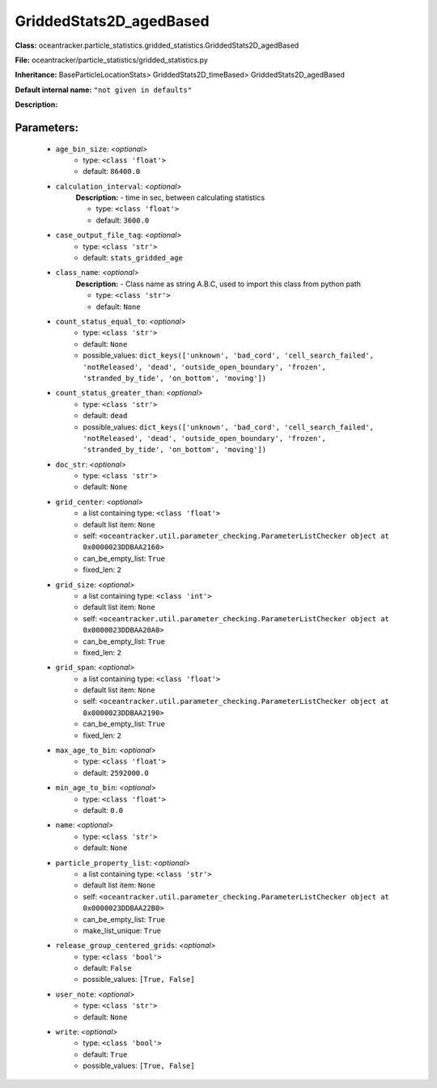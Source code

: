 #########################
GriddedStats2D_agedBased
#########################

**Class:** oceantracker.particle_statistics.gridded_statistics.GriddedStats2D_agedBased

**File:** oceantracker/particle_statistics/gridded_statistics.py

**Inheritance:** BaseParticleLocationStats> GriddedStats2D_timeBased> GriddedStats2D_agedBased

**Default internal name:** ``"not given in defaults"``

**Description:** 


Parameters:
************

	* ``age_bin_size``:  *<optional>*
		- type: ``<class 'float'>``
		- default: ``86400.0``

	* ``calculation_interval``:  *<optional>*
		**Description:** - time in sec, between calculating statistics

		- type: ``<class 'float'>``
		- default: ``3600.0``

	* ``case_output_file_tag``:  *<optional>*
		- type: ``<class 'str'>``
		- default: ``stats_gridded_age``

	* ``class_name``:  *<optional>*
		**Description:** - Class name as string A.B.C, used to import this class from python path

		- type: ``<class 'str'>``
		- default: ``None``

	* ``count_status_equal_to``:  *<optional>*
		- type: ``<class 'str'>``
		- default: ``None``
		- possible_values: ``dict_keys(['unknown', 'bad_cord', 'cell_search_failed', 'notReleased', 'dead', 'outside_open_boundary', 'frozen', 'stranded_by_tide', 'on_bottom', 'moving'])``

	* ``count_status_greater_than``:  *<optional>*
		- type: ``<class 'str'>``
		- default: ``dead``
		- possible_values: ``dict_keys(['unknown', 'bad_cord', 'cell_search_failed', 'notReleased', 'dead', 'outside_open_boundary', 'frozen', 'stranded_by_tide', 'on_bottom', 'moving'])``

	* ``doc_str``:  *<optional>*
		- type: ``<class 'str'>``
		- default: ``None``

	* ``grid_center``:  *<optional>*
		- a list containing type:  ``<class 'float'>``
		- default list item: ``None``
		- self: ``<oceantracker.util.parameter_checking.ParameterListChecker object at 0x0000023DDBAA2160>``
		- can_be_empty_list: ``True``
		- fixed_len: ``2``

	* ``grid_size``:  *<optional>*
		- a list containing type:  ``<class 'int'>``
		- default list item: ``None``
		- self: ``<oceantracker.util.parameter_checking.ParameterListChecker object at 0x0000023DDBAA20A0>``
		- can_be_empty_list: ``True``
		- fixed_len: ``2``

	* ``grid_span``:  *<optional>*
		- a list containing type:  ``<class 'float'>``
		- default list item: ``None``
		- self: ``<oceantracker.util.parameter_checking.ParameterListChecker object at 0x0000023DDBAA2190>``
		- can_be_empty_list: ``True``
		- fixed_len: ``2``

	* ``max_age_to_bin``:  *<optional>*
		- type: ``<class 'float'>``
		- default: ``2592000.0``

	* ``min_age_to_bin``:  *<optional>*
		- type: ``<class 'float'>``
		- default: ``0.0``

	* ``name``:  *<optional>*
		- type: ``<class 'str'>``
		- default: ``None``

	* ``particle_property_list``:  *<optional>*
		- a list containing type:  ``<class 'str'>``
		- default list item: ``None``
		- self: ``<oceantracker.util.parameter_checking.ParameterListChecker object at 0x0000023DDBAA22B0>``
		- can_be_empty_list: ``True``
		- make_list_unique: ``True``

	* ``release_group_centered_grids``:  *<optional>*
		- type: ``<class 'bool'>``
		- default: ``False``
		- possible_values: ``[True, False]``

	* ``user_note``:  *<optional>*
		- type: ``<class 'str'>``
		- default: ``None``

	* ``write``:  *<optional>*
		- type: ``<class 'bool'>``
		- default: ``True``
		- possible_values: ``[True, False]``


